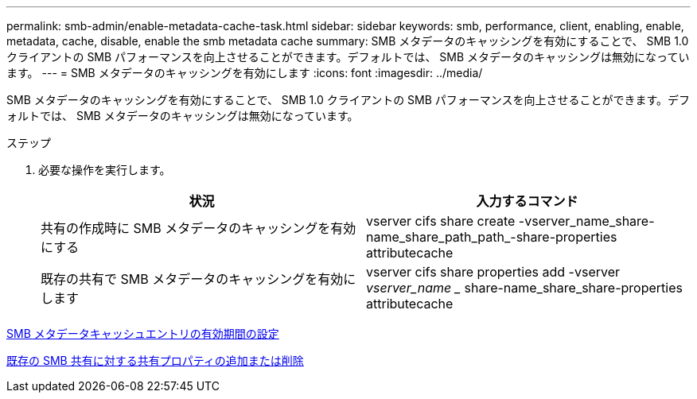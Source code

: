 ---
permalink: smb-admin/enable-metadata-cache-task.html 
sidebar: sidebar 
keywords: smb, performance, client, enabling, enable, metadata, cache, disable, enable the smb metadata cache 
summary: SMB メタデータのキャッシングを有効にすることで、 SMB 1.0 クライアントの SMB パフォーマンスを向上させることができます。デフォルトでは、 SMB メタデータのキャッシングは無効になっています。 
---
= SMB メタデータのキャッシングを有効にします
:icons: font
:imagesdir: ../media/


[role="lead"]
SMB メタデータのキャッシングを有効にすることで、 SMB 1.0 クライアントの SMB パフォーマンスを向上させることができます。デフォルトでは、 SMB メタデータのキャッシングは無効になっています。

.ステップ
. 必要な操作を実行します。
+
|===
| 状況 | 入力するコマンド 


 a| 
共有の作成時に SMB メタデータのキャッシングを有効にする
 a| 
vserver cifs share create -vserver_name_share-name_share_path_path_-share-properties attributecache



 a| 
既存の共有で SMB メタデータのキャッシングを有効にします
 a| 
vserver cifs share properties add -vserver _vserver_name __ share-name_share_share-properties attributecache

|===


xref:configure-lifetime-metadata-cache-entries-task.adoc[SMB メタデータキャッシュエントリの有効期間の設定]

xref:add-remove-share-properties-eexisting-share-task.adoc[既存の SMB 共有に対する共有プロパティの追加または削除]
